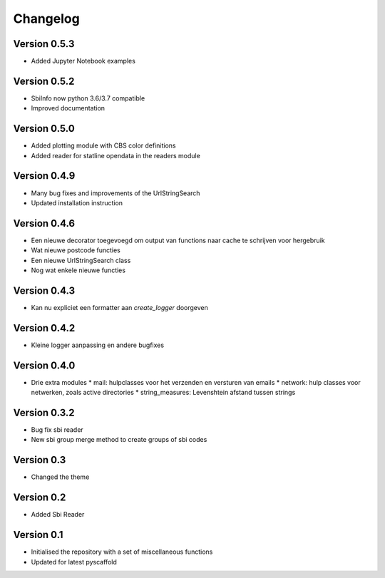 =========
Changelog
=========

Version 0.5.3
=============
- Added Jupyter Notebook examples

Version 0.5.2
=============
- SbiInfo now python 3.6/3.7 compatible
- Improved documentation

Version 0.5.0
=============
- Added plotting module with CBS color definitions
- Added reader for statline opendata in the readers module

Version 0.4.9
=============
- Many bug fixes and improvements of the UrlStringSearch
- Updated installation instruction

Version 0.4.6
=============
- Een nieuwe decorator toegevoegd om output van functions naar cache te schrijven voor hergebruik
- Wat nieuwe postcode functies
- Een nieuwe UrlStringSearch class
- Nog wat enkele nieuwe functies

Version 0.4.3
=============
- Kan nu expliciet een formatter aan *create_logger* doorgeven

Version 0.4.2
=============
- Kleine logger aanpassing en andere bugfixes

Version 0.4.0
=============

- Drie extra modules
  * mail: hulpclasses voor het verzenden en versturen van emails
  * network: hulp classes voor netwerken, zoals active directories
  * string_measures: Levenshtein afstand tussen strings

Version 0.3.2
=============

- Bug fix sbi reader
- New sbi group merge method to create groups of sbi codes


Version 0.3
===========

- Changed the theme

Version 0.2
===========

- Added Sbi Reader

Version 0.1
===========

- Initialised the repository with a set of miscellaneous functions
- Updated for latest pyscaffold
